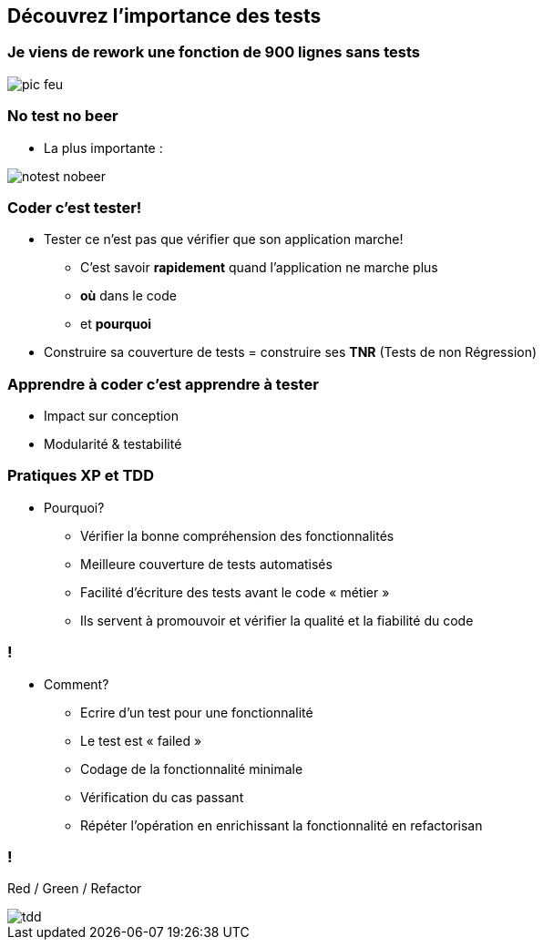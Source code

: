 
== Découvrez l’importance des tests

=== Je viens de rework une fonction de 900 lignes sans tests

image::images/pic-feu.jpg[]

=== No test no beer

* La plus importante :

image::images/notest-nobeer.jpg[]

=== Coder c'est tester!

* Tester ce n'est pas que vérifier que son application marche!
** C'est savoir *rapidement* quand l'application ne marche plus
** *où* dans le code
** et *pourquoi*
* Construire sa couverture de tests = construire ses *TNR* (Tests de non  Régression)

=== Apprendre à coder c'est apprendre à tester
* Impact sur conception
* Modularité & testabilité

=== Pratiques XP et TDD

* Pourquoi?
** Vérifier la bonne compréhension des fonctionnalités
** Meilleure couverture de tests automatisés
** Facilité d’écriture des tests avant le code « métier »
** Ils servent à promouvoir et vérifier la qualité et la fiabilité du code

=== !

* Comment?
** Ecrire d’un test pour une fonctionnalité
** Le test est « failed »
** Codage de la fonctionnalité minimale
** Vérification du cas passant
** Répéter l’opération en enrichissant la fonctionnalité en refactorisan

=== !

Red / Green / Refactor

image::images/tdd.gif[]
